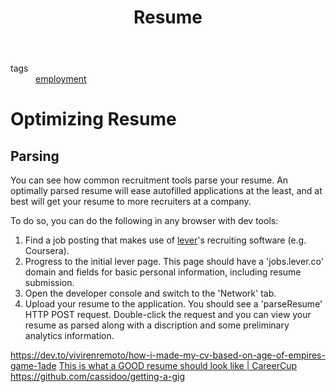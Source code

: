 #+title: Resume

- tags :: [[file:employment.org][employment]]

* Optimizing Resume
** Parsing
:PROPERTIES:
:ID:       78c664ef-a030-48be-9318-cb2f04540711
:END:
You can see how common recruitment tools parse your resume.
An optimally parsed resume will ease autofilled applications at the least,
and at best will get your resume to more recruiters at a company.

To do so, you can do the following in any browser with dev tools:
1. Find a job posting that makes use of [[https://jobs.lever.co][lever]]'s recruiting software (e.g. Coursera).
2. Progress to the initial lever page.
   This page should have a 'jobs.lever.co' domain and fields for basic personal information,
   including resume submission.
3. Open the developer console and switch to the 'Network' tab.
4. Upload your resume to the application.
   You should see a 'parseResume' HTTP POST request.
   Double-click the request and you can view your resume as parsed
   along with a discription and some preliminary analytics information.
https://dev.to/vivirenremoto/how-i-made-my-cv-based-on-age-of-empires-game-1ade
[[https://www.careercup.com/resume][This is what a GOOD resume should look like | CareerCup]]
https://github.com/cassidoo/getting-a-gig
